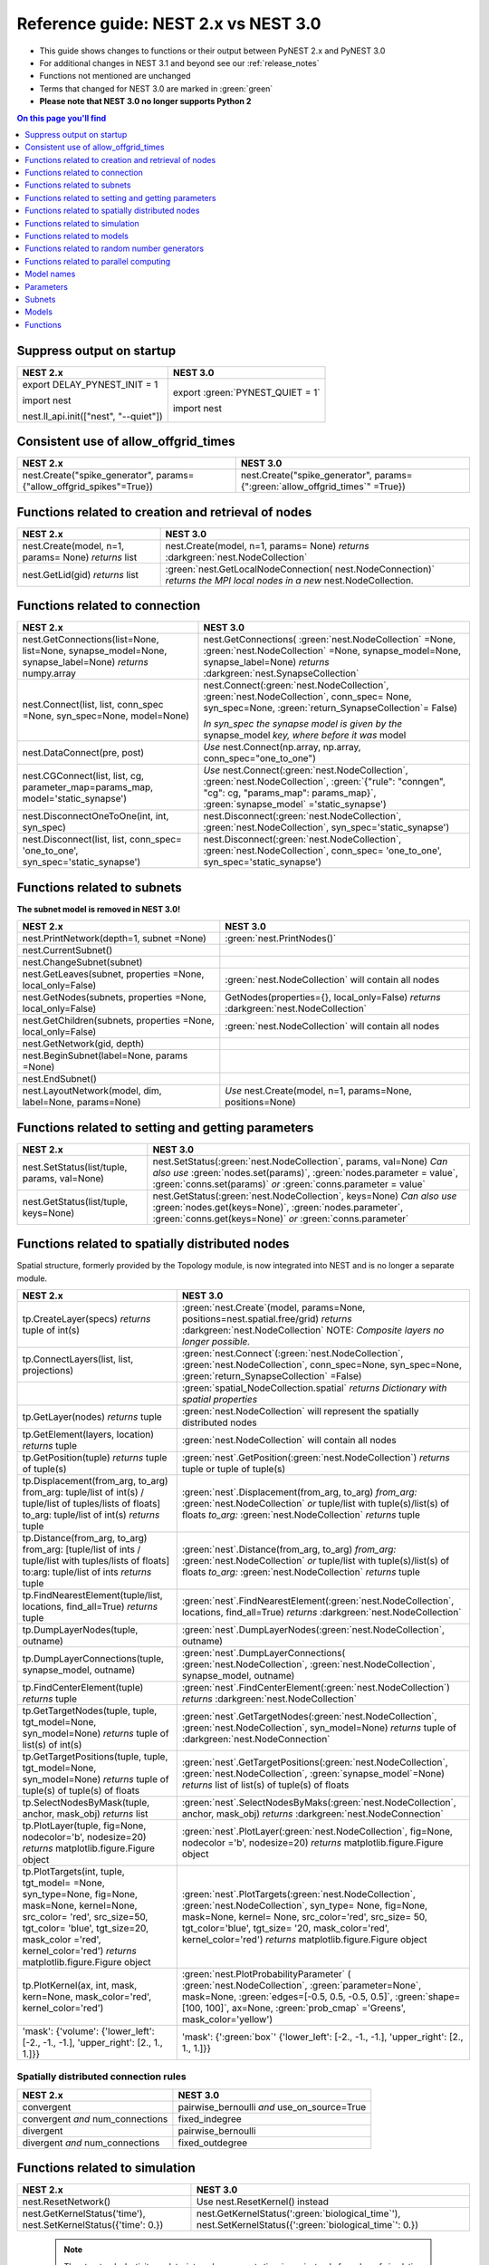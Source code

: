 .. _refguide_2_3:

Reference guide: NEST 2.x vs NEST 3.0
=====================================

* This guide shows changes to functions or their output between PyNEST 2.x and PyNEST 3.0

* For additional changes in NEST 3.1 and beyond see our :ref:`release_notes`

* Functions not mentioned are unchanged

* Terms that changed for NEST 3.0 are marked in :green:`green`

* **Please note that NEST 3.0 no longer supports Python 2**

.. contents:: On this page you'll find
   :local:
   :depth: 1

.. seealso::

  To see more of the key changes in 3.0, check out our :ref:`list here <toc_3.0_features>`.

.. _setverbosity:

Suppress output on startup
~~~~~~~~~~~~~~~~~~~~~~~~~~

+---------------------------------------+----------------------------------+
| NEST 2.x                              | NEST 3.0                         |
+=======================================+==================================+
| export DELAY_PYNEST_INIT = 1          | export :green:`PYNEST_QUIET = 1` |
|                                       |                                  |
| import nest                           | import nest                      |
|                                       |                                  |
| nest.ll_api.init(["nest", "--quiet"]) |                                  |
+---------------------------------------+----------------------------------+

Consistent use of allow_offgrid_times
~~~~~~~~~~~~~~~~~~~~~~~~~~~~~~~~~~~~~

+---------------------------------------+---------------------------------------+
| NEST 2.x                              | NEST 3.0                              |
+=======================================+=======================================+
| nest.Create("spike_generator",        | nest.Create("spike_generator",        |
| params={"allow_offgrid_spikes"=True}) | params={":green:`allow_offgrid_times`"|
|                                       | =True})                               |
|                                       |                                       |
+---------------------------------------+---------------------------------------+


.. _node_ref:

Functions related to creation and retrieval of nodes
~~~~~~~~~~~~~~~~~~~~~~~~~~~~~~~~~~~~~~~~~~~~~~~~~~~~

+---------------------------------+-------------------------------------+
| NEST 2.x                        | NEST 3.0                            |
+=================================+=====================================+
| nest.Create(model, n=1, params= | nest.Create(model, n=1, params=     |
| None) *returns*                 | None) *returns*                     |
| list                            | :darkgreen:`nest.NodeCollection`    |
+---------------------------------+-------------------------------------+
| nest.GetLid(gid) *returns*      | :green:`nest.GetLocalNodeConnection(|
| list                            | nest.NodeConnection)`               |
|                                 | *returns the MPI local nodes*       |
|                                 | *in a new* nest.NodeCollection.     |
+---------------------------------+-------------------------------------+

.. _conn_ref:

Functions related to connection
~~~~~~~~~~~~~~~~~~~~~~~~~~~~~~~

+---------------------------------------------+--------------------------------------------------+
| NEST 2.x                                    | NEST 3.0                                         |
+=============================================+==================================================+
| nest.GetConnections(list=None,              | nest.GetConnections(                             |
| list=None, synapse_model=None,              | :green:`nest.NodeCollection` =None,              |
| synapse_label=None)                         | :green:`nest.NodeCollection` =None,              |
| *returns* numpy.array                       | synapse_model=None, synapse_label=None)          |
|                                             | *returns* :darkgreen:`nest.SynapseCollection`    |
+---------------------------------------------+--------------------------------------------------+
| nest.Connect(list, list, conn_spec          | nest.Connect(:green:`nest.NodeCollection`,       |
| =None, syn_spec=None, model=None)           | :green:`nest.NodeCollection`, conn_spec=         |
|                                             | None, syn_spec=None,                             |
|                                             | :green:`return_SynapseCollection`\ = False)      |
|                                             |                                                  |
|                                             | *In syn_spec the synapse model is given by*      |
|                                             | *the* synapse_model *key, where before it*       |
|                                             | *was* model                                      |
+---------------------------------------------+--------------------------------------------------+
| nest.DataConnect(pre, post)                 | *Use* nest.Connect(np.array, np.array,           |
|                                             | conn_spec="one_to_one")                          |
+---------------------------------------------+--------------------------------------------------+
| nest.CGConnect(list, list, cg,              | *Use* nest.Connect(:green:`nest.NodeCollection`, |
| parameter_map=params_map,                   | :green:`nest.NodeCollection`,                    |
| model='static_synapse')                     | :green:`{"rule": "conngen", "cg": cg,            |
|                                             | "params_map": params_map}`,                      |
|                                             | :green:`synapse_model` ='static_synapse')        |
+---------------------------------------------+--------------------------------------------------+
| nest.DisconnectOneToOne(int, int,           | nest.Disconnect(:green:`nest.NodeCollection`,    |
| syn_spec)                                   | :green:`nest.NodeCollection`,                    |
|                                             | syn_spec='static_synapse')                       |
+---------------------------------------------+--------------------------------------------------+
| nest.Disconnect(list, list, conn_spec=      | nest.Disconnect(:green:`nest.NodeCollection`,    |
| 'one_to_one', syn_spec='static_synapse')    | :green:`nest.NodeCollection`, conn_spec=         |
|                                             | 'one_to_one', syn_spec='static_synapse')         |
|                                             |                                                  |
+---------------------------------------------+--------------------------------------------------+

.. _subnet_ref:

Functions related to subnets
~~~~~~~~~~~~~~~~~~~~~~~~~~~~

**The subnet model is removed in NEST 3.0!**

+----------------------------------------+--------------------------------------------+
| NEST 2.x                               | NEST 3.0                                   |
+========================================+============================================+
| nest.PrintNetwork(depth=1, subnet      | :green:`nest.PrintNodes()`                 |
| =None)                                 |                                            |
+----------------------------------------+--------------------------------------------+
| nest.CurrentSubnet()                   |                                            |
+----------------------------------------+--------------------------------------------+
| nest.ChangeSubnet(subnet)              |                                            |
+----------------------------------------+--------------------------------------------+
| nest.GetLeaves(subnet, properties      | :green:`nest.NodeCollection` will contain  |
| =None, local_only=False)               | all nodes                                  |
+----------------------------------------+--------------------------------------------+
| nest.GetNodes(subnets, properties      | GetNodes(properties={}, local_only=False)  |
| =None, local_only=False)               | *returns* :darkgreen:`nest.NodeCollection` |
+----------------------------------------+--------------------------------------------+
| nest.GetChildren(subnets, properties   | :green:`nest.NodeCollection` will contain  |
| =None, local_only=False)               | all nodes                                  |
+----------------------------------------+--------------------------------------------+
| nest.GetNetwork(gid, depth)            |                                            |
+----------------------------------------+--------------------------------------------+
| nest.BeginSubnet(label=None, params    |                                            |
| =None)                                 |                                            |
+----------------------------------------+--------------------------------------------+
| nest.EndSubnet()                       |                                            |
+----------------------------------------+--------------------------------------------+
| nest.LayoutNetwork(model, dim,         | *Use*                                      |
| label=None, params=None)               | nest.Create(model, n=1, params=None,       |
|                                        | positions=None)                            |
+----------------------------------------+--------------------------------------------+

.. _info_ref:

Functions related to setting and getting parameters
~~~~~~~~~~~~~~~~~~~~~~~~~~~~~~~~~~~~~~~~~~~~~~~~~~~

+---------------------------------------+---------------------------------------------+
| NEST 2.x                              | NEST 3.0                                    |
+=======================================+=============================================+
| nest.SetStatus(list/tuple,            | nest.SetStatus(:green:`nest.NodeCollection`,|
| params, val=None)                     | params, val=None) *Can*                     |
|                                       | *also use* :green:`nodes.set(params)`,      |
|                                       | :green:`nodes.parameter = value`,           |
|                                       | :green:`conns.set(params)` *or*             |
|                                       | :green:`conns.parameter = value`            |
+---------------------------------------+---------------------------------------------+
| nest.GetStatus(list/tuple,            | nest.GetStatus(:green:`nest.NodeCollection`,|
| keys=None)                            | keys=None) *Can*                            |
|                                       | *also use* :green:`nodes.get(keys=None)`,   |
|                                       | :green:`nodes.parameter`,                   |
|                                       | :green:`conns.get(keys=None)` *or*          |
|                                       | :green:`conns.parameter`                    |
+---------------------------------------+---------------------------------------------+

.. _topo_ref:


Functions related to spatially distributed nodes
~~~~~~~~~~~~~~~~~~~~~~~~~~~~~~~~~~~~~~~~~~~~~~~~

Spatial structure, formerly provided by the Topology module, is now integrated into NEST and is no longer
a separate module.

+------------------------------------------------+----------------------------------------------------+
| NEST 2.x                                       | NEST 3.0                                           |
+================================================+====================================================+
| tp.CreateLayer(specs) *returns*                | :green:`nest.Create`\ (model, params=None,         |
| tuple of int(s)                                | positions=nest.spatial.free/grid)                  |
|                                                | *returns*                                          |
|                                                | :darkgreen:`nest.NodeCollection` NOTE:             |
|                                                | *Composite layers no longer*                       |
|                                                | *possible.*                                        |
+------------------------------------------------+----------------------------------------------------+
| tp.ConnectLayers(list, list,                   | :green:`nest.Connect`\ (\                          |
| projections)                                   | :green:`nest.NodeCollection`,                      |
|                                                | :green:`nest.NodeCollection`, conn_spec=None,      |
|                                                | syn_spec=None, :green:`return_SynapseCollection`   |
|                                                | =False)                                            |
+------------------------------------------------+----------------------------------------------------+
|                                                | :green:`spatial_NodeCollection.spatial`            |
|                                                | *returns*                                          |
|                                                | *Dictionary with spatial properties*               |
+------------------------------------------------+----------------------------------------------------+
| tp.GetLayer(nodes) *returns*                   | :green:`nest.NodeCollection` will represent the    |
| tuple                                          | spatially distributed nodes                        |
+------------------------------------------------+----------------------------------------------------+
| tp.GetElement(layers, location)                | :green:`nest.NodeCollection` will contain all nodes|
| *returns*                                      |                                                    |
| tuple                                          |                                                    |
+------------------------------------------------+----------------------------------------------------+
| tp.GetPosition(tuple) *returns*                | :green:`nest`.GetPosition(\                        |
| tuple of tuple(s)                              | :green:`nest.NodeCollection`) *returns*            |
|                                                | tuple or                                           |
|                                                | tuple of tuple(s)                                  |
+------------------------------------------------+----------------------------------------------------+
| tp.Displacement(from_arg, to_arg)              | :green:`nest`.Displacement(from_arg, to_arg)       |
| from_arg:                                      | *from_arg:*                                        |
| tuple/list of int(s) / tuple/list              | :green:`nest.NodeCollection` *or* tuple/list       |
| of tuples/lists of floats]                     | with tuple(s)/list(s) of floats                    |
| to_arg:                                        | *to_arg:*                                          |
| tuple/list of int(s) *returns*                 | :green:`nest.NodeCollection` *returns*             |
| tuple                                          | tuple                                              |
+------------------------------------------------+----------------------------------------------------+
| tp.Distance(from_arg, to_arg)                  | :green:`nest`.Distance(from_arg, to_arg)           |
| from_arg:                                      | *from_arg:*                                        |
| [tuple/list of ints / tuple/list               | :green:`nest.NodeCollection` *or* tuple/list       |
| with tuples/lists of floats]                   | with tuple(s)/list(s) of floats                    |
| to:arg:                                        | *to_arg:*                                          |
| tuple/list of ints *returns*                   | :green:`nest.NodeCollection` *returns*             |
| tuple                                          | tuple                                              |
+------------------------------------------------+----------------------------------------------------+
| tp.FindNearestElement(tuple/list,              | :green:`nest`.FindNearestElement(\                 |
| locations, find_all=True)                      | :green:`nest.NodeCollection`, locations,           |
| *returns*                                      | find_all=True) *returns*                           |
| tuple                                          | :darkgreen:`nest.NodeCollection`                   |
+------------------------------------------------+----------------------------------------------------+
| tp.DumpLayerNodes(tuple, outname)              | :green:`nest`.DumpLayerNodes(\                     |
|                                                | :green:`nest.NodeCollection`, outname)             |
+------------------------------------------------+----------------------------------------------------+
| tp.DumpLayerConnections(tuple,                 | :green:`nest`.DumpLayerConnections(                |
| synapse_model, outname)                        | :green:`nest.NodeCollection`,                      |
|                                                | :green:`nest.NodeCollection`, synapse_model,       |
|                                                | outname)                                           |
+------------------------------------------------+----------------------------------------------------+
| tp.FindCenterElement(tuple)                    | :green:`nest`.FindCenterElement(\                  |
| *returns*                                      | :green:`nest.NodeCollection`) *returns*            |
| tuple                                          | :darkgreen:`nest.NodeCollection`                   |
+------------------------------------------------+----------------------------------------------------+
| tp.GetTargetNodes(tuple, tuple,                | :green:`nest`.GetTargetNodes(\                     |
| tgt_model=None, syn_model=None)                | :green:`nest.NodeCollection`,                      |
| *returns*                                      | :green:`nest.NodeCollection`, syn_model=None)      |
| tuple of list(s) of int(s)                     | *returns* tuple of :darkgreen:`nest.NodeConnection`|
+------------------------------------------------+----------------------------------------------------+
| tp.GetTargetPositions(tuple, tuple,            | :green:`nest`.GetTargetPositions(\                 |
| tgt_model=None, syn_model=None)                | :green:`nest.NodeCollection`,                      |
| *returns*                                      | :green:`nest.NodeCollection`,                      |
| tuple of tuple(s) of tuple(s)                  | :green:`synapse_model`\ =None) *returns* list of   |
| of floats                                      | list(s) of tuple(s) of floats                      |
+------------------------------------------------+----------------------------------------------------+
| tp.SelectNodesByMask(tuple, anchor,            | :green:`nest`.SelectNodesByMaks(\                  |
| mask_obj) *returns*                            | :green:`nest.NodeCollection`, anchor, mask_obj)    |
| list                                           | *returns*                                          |
|                                                | :darkgreen:`nest.NodeConnection`                   |
+------------------------------------------------+----------------------------------------------------+
| tp.PlotLayer(tuple, fig=None,                  | :green:`nest`.PlotLayer(\                          |
| nodecolor='b', nodesize=20)                    | :green:`nest.NodeCollection`, fig=None,            |
| *returns*                                      | nodecolor ='b', nodesize=20) *returns*             |
| matplotlib.figure.Figure                       | matplotlib.figure.Figure                           |
| object                                         | object                                             |
+------------------------------------------------+----------------------------------------------------+
| tp.PlotTargets(int, tuple, tgt_model=          | :green:`nest`.PlotTargets(\                        |
| =None, syn_type=None, fig=None,                | :green:`nest.NodeCollection`,                      |
| mask=None, kernel=None, src_color=             | :green:`nest.NodeCollection`, syn_type=            |
| 'red', src_size=50, tgt_color=                 | None, fig=None, mask=None, kernel=                 |
| 'blue', tgt_size=20, mask_color                | None, src_color='red', src_size=                   |
| ='red', kernel_color='red')                    | 50, tgt_color='blue', tgt_size=                    |
| *returns*                                      | '20, mask_color='red', kernel_color='red')         |
| matplotlib.figure.Figure                       | *returns* matplotlib.figure.Figure                 |
| object                                         | object                                             |
+------------------------------------------------+----------------------------------------------------+
| tp.PlotKernel(ax, int, mask,                   | :green:`nest.PlotProbabilityParameter` (           |
| kern=None, mask_color='red',                   | :green:`nest.NodeCollection`,                      |
| kernel_color='red')                            | :green:`parameter=None`, mask=None,                |
|                                                | :green:`edges=[-0.5, 0.5, -0.5, 0.5]`,             |
|                                                | :green:`shape=[100, 100]`, ax=None,                |
|                                                | :green:`prob_cmap` ='Greens', mask_color='yellow') |
+------------------------------------------------+----------------------------------------------------+
| 'mask': {'volume':                             | 'mask': {':green:`box`'                            |
| {'lower_left': [-2., -1., -1.],                | {'lower_left': [-2., -1., -1.],                    |
| 'upper_right': [2., 1., 1.]}}                  | 'upper_right': [2., 1., 1.]}}                      |
+------------------------------------------------+----------------------------------------------------+


.. _connrules:

Spatially distributed connection rules
^^^^^^^^^^^^^^^^^^^^^^^^^^^^^^^^^^^^^^

====================================== =================================================
NEST 2.x                               NEST 3.0
====================================== =================================================
convergent                             pairwise_bernoulli *and* use_on_source=True
convergent *and* num_connections       fixed_indegree
divergent                              pairwise_bernoulli
divergent *and* num_connections        fixed_outdegree
====================================== =================================================

.. _sim_ref:

Functions related to simulation
~~~~~~~~~~~~~~~~~~~~~~~~~~~~~~~

+-------------------------------------+--------------------------------------------------------+
| NEST 2.x                            | NEST 3.0                                               |
+=====================================+========================================================+
| nest.ResetNetwork()                 | Use nest.ResetKernel() instead                         |
+-------------------------------------+--------------------------------------------------------+
| nest.GetKernelStatus('time'),       | nest.GetKernelStatus(':green:`biological_time`'),      |
| nest.SetKernelStatus({'time': 0.})  | nest.SetKernelStatus({':green:`biological_time`': 0.}) |
+-------------------------------------+--------------------------------------------------------+

   .. note::

     The structural_plasticity_update_interval now reports time in ms instead of number of simulation steps.

Functions related to models
~~~~~~~~~~~~~~~~~~~~~~~~~~~

No Change


Functions related to random number generators
~~~~~~~~~~~~~~~~~~~~~~~~~~~~~~~~~~~~~~~~~~~~~

In NEST 2.x, you would have to set a global seed and individual seeds for each virtual process manually.
In NEST 3.0, you set only a single `rng_seed`, which is used as a base for all other seeds.

+-------------------------------------------------+----------------------------------------------------------------+
| NEST 2.x                                        | NEST 3.0                                                       |
+=================================================+================================================================+
| nest.SetKernelStatus({’grng_seed’ : msd+N_vp})  | nest.SetKernelStatus({'rng_seed': msd})                        |
+-------------------------------------------------+                                                                |
| nest.SetKernelStatus({’rng_seeds’ : range(      |                                                                |
| msd+N_vp+1, msd+2*N_vp+1)})                     |                                                                |
|                                                 |                                                                |
+-------------------------------------------------+----------------------------------------------------------------+
| nest.ll_api.sli_func('rngdict keys')            | nest.GetKernelStatus('rng_types')                              |
|                                                 |                                                                |
+-------------------------------------------------+----------------------------------------------------------------+
| nest.ll_api.sli_run('0 << /grng                 | nest.SetKernelStatus({'rng_type': 'mt19937', 'rng_seed': 101}) |
| rngdict/MT19937 :: 101 CreateRNG >> SetStatus') |                                                                |
|                                                 |                                                                |
+-------------------------------------------------+----------------------------------------------------------------+


Functions related to parallel computing
~~~~~~~~~~~~~~~~~~~~~~~~~~~~~~~~~~~~~~~

No Change


Model names
~~~~~~~~~~~

* The synapse model *stdp_nn_pre-centered_synapse* has been renamed to
  *stdp_nn_pre_centered_synapse* for consistency with the naming convention.


Parameters
~~~~~~~~~~

Parameters can now be used to set node and connection parameters.

.. note::

    Check out the section on :ref:`param_ex` for example usage

.. _random_param:

:green:`random`
^^^^^^^^^^^^^^^^
The random module contains random distributions that can be used to set node
and connection parameters, as well as positions for spatially distributed nodes.

+-------+------------------------------------------------------------+
| NEST  | NEST 3.0                                                   |
| 2.x   |                                                            |
+=======+============================================================+
|       | nest.random.exponential(beta=1.0) *returns*                |
|       | nest.Parameter                                             |
+-------+------------------------------------------------------------+
|       | nest.random.lognormal(mean=0.0, std=1.0) *returns*         |
|       | nest.Parameter                                             |
+-------+------------------------------------------------------------+
|       | nest.random.normal(mean=0.0, std=1.0) *returns*            |
|       | nest.Parameter                                             |
+-------+------------------------------------------------------------+
|       | nest.random.uniform(min=0.0, max=1.0) *returns*            |
|       | nest.Parameter                                             |
+-------+------------------------------------------------------------+

.. _spatial_param:

:green:`spatial`
^^^^^^^^^^^^^^^^^
The spatial module contains parameters related to spatial positions for the
nodes.

+-------+----------------------------------------------------------------+
| NEST  | NEST 3.0                                                       |
| 2.x   |                                                                |
+=======+================================================================+
|       | nest.spatial.distance.x  nest.spatial.distance.y               |
|       | nest.spatial.distance.z                                        |
|       | *returns*                                                      |
|       | nest.Parameter                                                 |
+-------+----------------------------------------------------------------+
|       | nest.spatial.distance *returns* nest.Parameter                 |
+-------+----------------------------------------------------------------+
|       | nest.spatial.free(pos, extent=None, edge_wrap=False,           |
|       | num_dimensions=None) *returns*                                 |
|       | nest.Parameter                                                 |
+-------+----------------------------------------------------------------+
|       | nest.spatial.grid(shape, center=None, extent=None,             |
|       | edge_wrap=False) *returns*                                     |
|       | nest.Parameter                                                 |
+-------+----------------------------------------------------------------+
|       | nest.spatial.pos.x  nest.spatial.pos.y  nest.spatial.pos.z     |
|       | *returns*                                                      |
|       | nest.Parameter                                                 |
+-------+----------------------------------------------------------------+
|       | nest.spatial.source_pos.x  nest.spatial.source_pos.y           |
|       | nest.spatial.source_pos.z *returns*                            |
|       | nest.Parameter                                                 |
+-------+----------------------------------------------------------------+
|       | nest.spatial.target_pos.x  nest.spatial.target_pos.y           |
|       | nest.spatial.target_pos.z *returns*                            |
|       | nest.Parameter                                                 |
+-------+----------------------------------------------------------------+

.. _math_param:

:green:`math`
^^^^^^^^^^^^^
The math module contains parameters for mathematical expressions. The mathematical
expressions all take a nest.Parameter.

+----------+--------------------------------------------+
| NEST 2.X | NEST 3.0                                   |
+==========+============================================+
|          | nest.math.exp(nest.Parameter)              |
|          | *returns* nest.Parameter                   |
+----------+--------------------------------------------+
|          | nest.math.sin(nest.Parameter)              |
|          | *returns* nest.Parameter                   |
+----------+--------------------------------------------+
|          | nest.math.cos(nest.Parameter)              |
|          | *returns* nest.Parameter                   |
+----------+--------------------------------------------+
|          | nest.math.min(nest.Parameter, value)       |
|          | *returns* nest.Parameter                   |
+----------+--------------------------------------------+
|          | nest.math.max(nest.Parameter, value)       |
|          | *returns* nest.Parameter                   |
+----------+--------------------------------------------+
|          | nest.math.redraw(nest.Parameter, min, max) |
|          | *returns* nest.Parameter                   |
+----------+--------------------------------------------+

.. _logic_param:

:green:`logic`
^^^^^^^^^^^^^^
The logic module contains logical expressions between nest.Parameter's.

+-------+------------------------------------------------------------------+
| NEST  | NEST 3.0                                                         |
| 2.x   |                                                                  |
+=======+==================================================================+
|       | nest.logic.conditional(condition, param_if_true, param_if_false) |
|       | *returns*                                                        |
|       | nest.Parameter                                                   |
+-------+------------------------------------------------------------------+

.. _distr_param:

:green:`spatial_distributions`
^^^^^^^^^^^^^^^^^^^^^^^^^^^^^^
The spatial_distributions module contains random distributions that take a spatial
parameter as input and applies the distribution on the parameter. They are used
for spatially distributed nodes.

+-------+------------------------------------------------------------+
| NEST  | NEST 3.0                                                   |
| 2.x   |                                                            |
+=======+============================================================+
|       | nest.spatial_distributions.exponential(nest.Parameter,     |
|       | beta=1.0) *returns* nest.Parameter                         |
+-------+------------------------------------------------------------+
|       | nest.spatial_distributions.gaussian(nest.Parameter,        |
|       | mean=0.0, std=1.0) *returns* nest.Parameter                |
+-------+------------------------------------------------------------+
|       | nest.spatial_distributions.gaussian2D(nest.Parameter,      |
|       | nest.Parameter, mean_x=0.0, mean_y=0.0, std_x=1.0,         |
|       | std_y=1.0, rho=0.0) *returns* nest.Parameter               |
+-------+------------------------------------------------------------+
|       | nest.spatial_distributions.gamma(nest.Parameter, kappa=1.0 |
|       | theta=1.0) *returns* nest.Parameter                        |
+-------+------------------------------------------------------------+

What's removed from NEST 3.0?
-----------------------------

Subnets
~~~~~~~

Subnets are gone. Instead NodeCollections should be used to group and organize neurons.

  +---------------------------------------------+---------------------------------------+
  | NEST 2.x                                    | NEST 3.0                              |
  +=============================================+=======================================+
  |                                             |                                       |
  | ::                                          | ::                                    |
  |                                             |                                       |
  |     net = nest.LayoutNetwork(model, dim)    |     nrns = nest.Create(model, dim)    |
  |     nrns = nest.GetLeaves(net)[0]           |                                       |
  |                                             |                                       |
  +---------------------------------------------+---------------------------------------+

Printing the network as a tree of subnets is no longer possible. The
``PrintNetwork()`` function has been replaced with ``PrintNodes()``, which
prints ID ranges and model names of the nodes in the network.

  +----------------------------------------------+---------------------------------------+
  | NEST 2.x                                     | NEST 3.0                              |
  +==============================================+=======================================+
  |                                              |                                       |
  | >>>  nest.PrintNetwork(depth=2, subnet=None) | >>>  nest.PrintNodes()                |
  |      [0] root dim=[15]                       |      1 .. 10 iaf_psc_alpha            |
  |      [1]...[10] iaf_psc_alpha                |      11 .. 15 iaf_psc_exp             |
  |      [11]...[15] iaf_psc_exp                 |                                       |
  |                                              |                                       |
  |                                              |                                       |
  +----------------------------------------------+---------------------------------------+

Models
~~~~~~

With NEST 3.0, some models have been removed. They all have alternative models that can
be used instead.

  +----------------------------------------------+-----------------------------------------------+
  | Removed model                                | Replacement model                             |
  +==============================================+===============================================+
  | iaf_neuron                                   | iaf_psc_alpha                                 |
  +----------------------------------------------+-----------------------------------------------+
  | aeif_cond_alpha_RK5                          | aeif_cond_alpha                               |
  +----------------------------------------------+-----------------------------------------------+
  | iaf_psc_alpha_presc                          | iaf_psc_alpha_ps                              |
  +----------------------------------------------+-----------------------------------------------+
  | iaf_psc_delta_canon                          | iaf_psc_delta_ps                              |
  +----------------------------------------------+-----------------------------------------------+
  | subnet                                       | no longer needed, use NodeCollection instead  |
  +----------------------------------------------+-----------------------------------------------+
  | spike_detector                               | spike_recorder                                |
  +----------------------------------------------+-----------------------------------------------+

Furthermore, the model `iaf_tum_2000` has been renamed to `iaf_psc_exp_htum`. iaf_psc_exp_htum is
the exact same model as iaf_tum_2000, it has just been renamed to match NEST's naming conventions.

Functions
~~~~~~~~~

Some functions have also been removed. The removed functions where either related to subnets,
or they can be replaced by using other functions with indexing into a NodeCollection.

The following functions have been removed:

+----------------------+------------------------------+
| - BeginSubnet        |                              |
| - ChangeSubnet       |                              |
| - CurrentSubnet      |                              |
| - EndSubnet          |                              |
| - GetChildren        |                              |
| - GetLayer           |   See :ref:`subnet_ref`      |
| - GetLeaves          |                              |
| - GetLID             |                              |
| - GetNetwork         |                              |
| - LayoutNetwork      |                              |
+----------------------+------------------------------+
| - ResetNetwork       |  See :ref:`sim_ref`          |
+----------------------+------------------------------+
| - DataConnect        |                              |
| - DisconnectOneToOne |  See :ref:`conn_ref`         |
| - CGConnect          |                              |
+----------------------+------------------------------+
| - GetElement         |   See :ref:`topo_ref`        |
+----------------------+------------------------------+
| - RestoreNodes       | (have never existed on PyNEST|
|                      | level, it was only a SLI     |
|                      | function)                    |
+----------------------+------------------------------+

